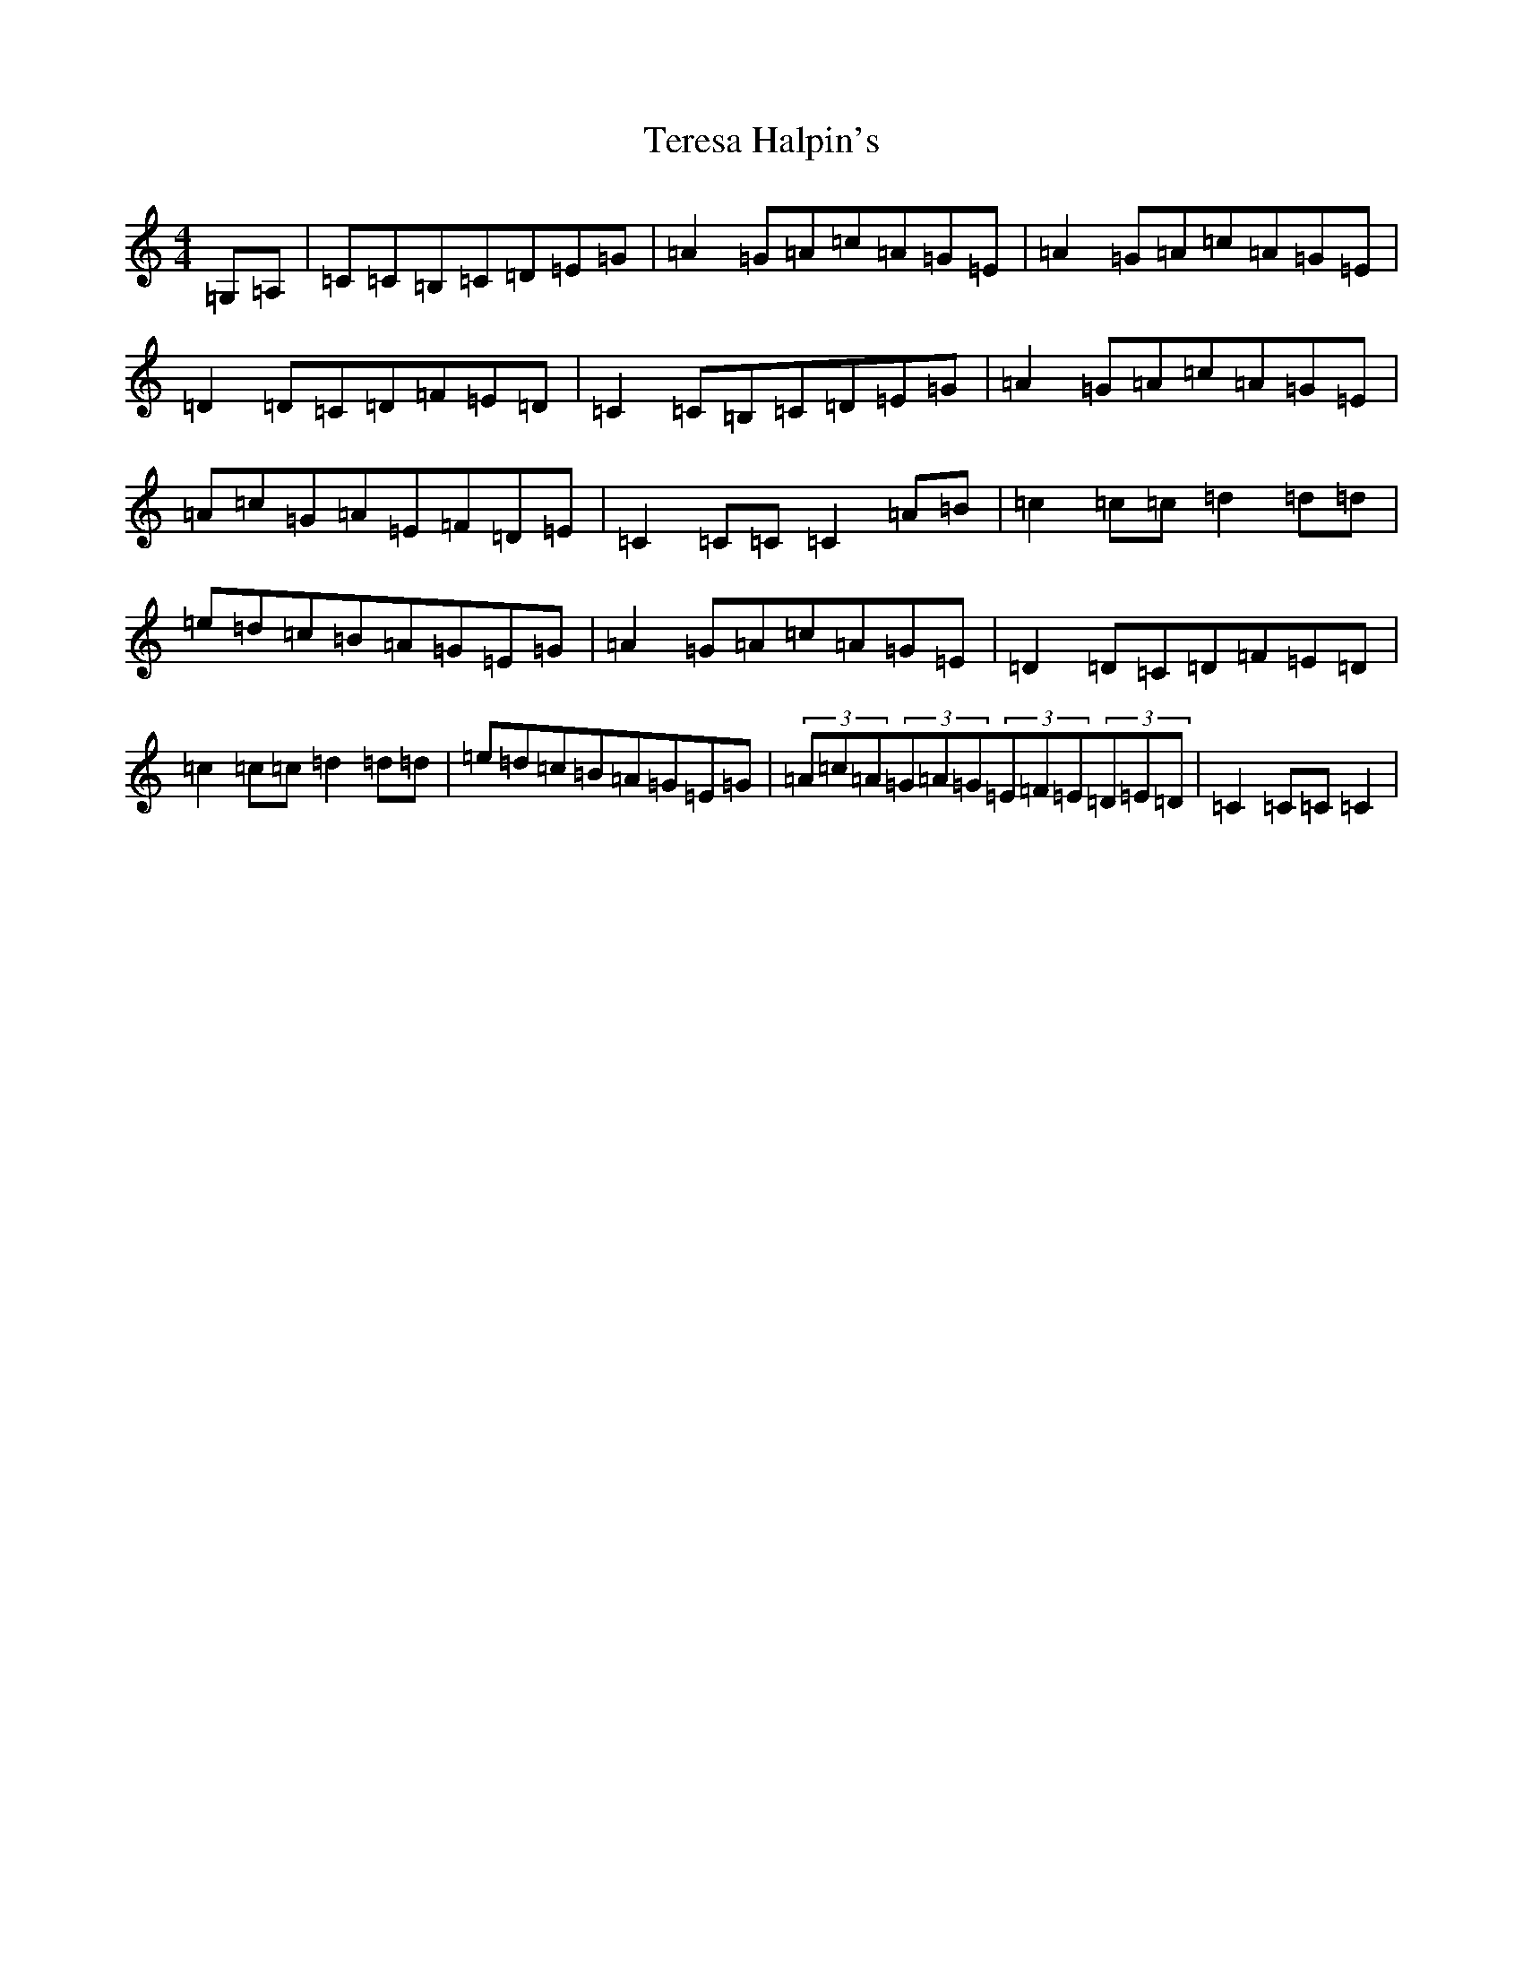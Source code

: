 X: 20847
T: Teresa Halpin's
S: https://thesession.org/tunes/4512#setting17113
Z: G Major
R: reel
M:4/4
L:1/8
K: C Major
=G,=A,|=C=C=B,=C=D=E=G|=A2=G=A=c=A=G=E|=A2=G=A=c=A=G=E|=D2=D=C=D=F=E=D|=C2=C=B,=C=D=E=G|=A2=G=A=c=A=G=E|=A=c=G=A=E=F=D=E|=C2=C=C=C2=A=B|=c2=c=c=d2=d=d|=e=d=c=B=A=G=E=G|=A2=G=A=c=A=G=E|=D2=D=C=D=F=E=D|=c2=c=c=d2=d=d|=e=d=c=B=A=G=E=G|(3=A=c=A(3=G=A=G(3=E=F=E(3=D=E=D|=C2=C=C=C2|